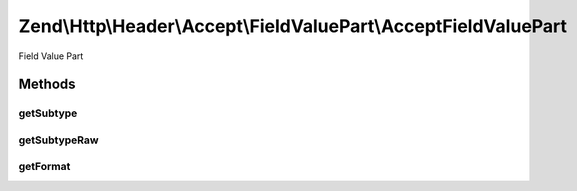 .. Http/Header/Accept/FieldValuePart/AcceptFieldValuePart.php generated using docpx on 01/30/13 03:32am


Zend\\Http\\Header\\Accept\\FieldValuePart\\AcceptFieldValuePart
================================================================

Field Value Part

Methods
+++++++

getSubtype
----------

.. function:: getSubtype()


    @return string



getSubtypeRaw
-------------

.. function:: getSubtypeRaw()


    @return string



getFormat
---------

.. function:: getFormat()


    @return string



